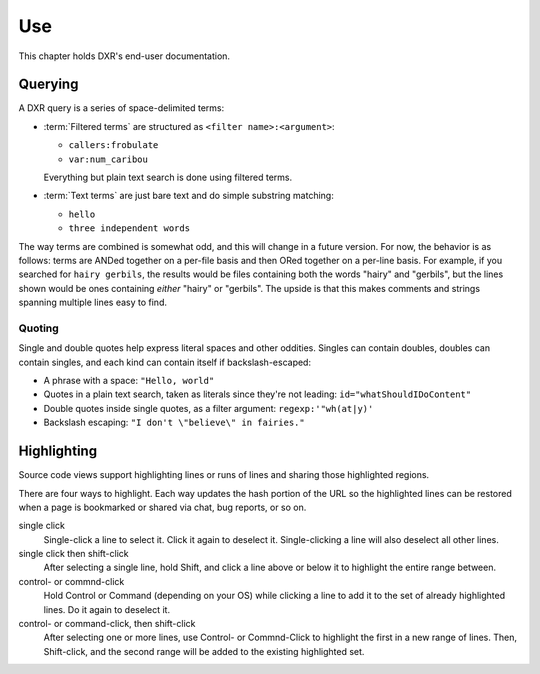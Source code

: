===
Use
===

This chapter holds DXR's end-user documentation.


Querying
========

A DXR query is a series of space-delimited terms:

* :term:`Filtered terms` are structured as ``<filter name>:<argument>``:

  * ``callers:frobulate``
  * ``var:num_caribou``

  Everything but plain text search is done using filtered terms.

* :term:`Text terms` are just bare text and do simple substring matching:

  * ``hello``
  * ``three independent words``

The way terms are combined is somewhat odd, and this will change in a future
version. For now, the behavior is as follows: terms are ANDed together on a
per-file basis and then ORed together on a per-line basis. For example, if you
searched for ``hairy gerbils``, the results would be files containing both the
words "hairy" and "gerbils", but the lines shown would be ones containing
*either* "hairy" or "gerbils". The upside is that this makes comments and
strings spanning multiple lines easy to find.

Quoting
-------

Single and double quotes help express literal spaces and other oddities.
Singles can contain doubles, doubles can contain singles, and each kind can
contain itself if backslash-escaped:

* A phrase with a space: ``"Hello, world"``
* Quotes in a plain text search, taken as literals since they're not leading:
  ``id="whatShouldIDoContent"``
* Double quotes inside single quotes, as a filter argument:
  ``regexp:'"wh(at|y)'``
* Backslash escaping: ``"I don't \"believe\" in fairies."``


Highlighting
============

Source code views support highlighting lines or runs of lines and sharing those
highlighted regions.

There are four ways to highlight. Each way updates the hash portion of the URL
so the highlighted lines can be restored when a page is bookmarked or shared
via chat, bug reports, or so on.

single click
    Single-click a line to select it. Click it again to deselect it.
    Single-clicking a line will also deselect all other lines.

single click then shift-click
    After selecting a single line, hold Shift, and click a line above or below
    it to highlight the entire range between.

control- or commnd-click
    Hold Control or Command (depending on your OS) while clicking a line to add
    it to the set of already highlighted lines. Do it again to deselect it.

control- or command-click, then shift-click
    After selecting one or more lines, use Control- or Commnd-Click to
    highlight the first in a new range of lines. Then, Shift-click, and the
    second range will be added to the existing highlighted set.
